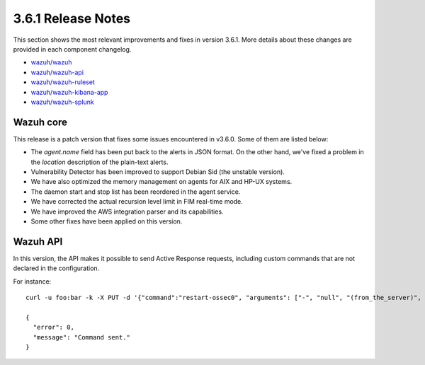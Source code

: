 .. Copyright (C) 2018 Wazuh, Inc.

.. _release_3_6_1:

3.6.1 Release Notes
===================

This section shows the most relevant improvements and fixes in version 3.6.1. More details about these changes are provided in each component changelog.

- `wazuh/wazuh <https://github.com/wazuh/wazuh/blob/v3.6.1/CHANGELOG.md>`_
- `wazuh/wazuh-api <https://github.com/wazuh/wazuh-api/blob/v3.6.1/CHANGELOG.md>`_
- `wazuh/wazuh-ruleset <https://github.com/wazuh/wazuh-ruleset/blob/v3.6.1/CHANGELOG.md>`_
- `wazuh/wazuh-kibana-app <https://github.com/wazuh/wazuh-kibana-app/blob/v3.6.1-6.4.0/CHANGELOG.md>`_
- `wazuh/wazuh-splunk <https://github.com/wazuh/wazuh-splunk/blob/v3.6.1-7.1.3/CHANGELOG.md>`_

Wazuh core
----------

This release is a patch version that fixes some issues encountered in v3.6.0. Some of them are listed below:

- The *agent.name* field has been put back to the alerts in JSON format. On the other hand, we've fixed a problem in the *location* description of the plain-text alerts.
- Vulnerability Detector has been improved to support Debian Sid (the unstable version).
- We have also optimized the memory management on agents for AIX and HP-UX systems.
- The daemon start and stop list has been reordered in the agent service.
- We have corrected the actual recursion level limit in FIM real-time mode.
- We have improved the AWS integration parser and its capabilities.
- Some other fixes have been applied on this version.

Wazuh API
---------

In this version, the API makes it possible to send Active Response requests, including custom commands that are not declared in the configuration.

For instance: ::

    curl -u foo:bar -k -X PUT -d '{"command":"restart-ossec0", "arguments": ["-", "null", "(from_the_server)", "(no_rule_id)"]}' -H 'Content-Type:application/json' "https://127.0.0.1:55000/active-response/001?pretty"

    {
      "error": 0,
      "message": "Command sent."
    }
